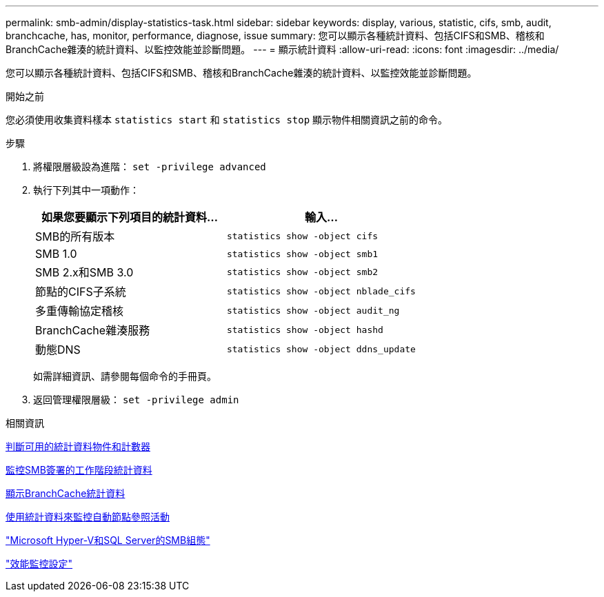 ---
permalink: smb-admin/display-statistics-task.html 
sidebar: sidebar 
keywords: display, various, statistic, cifs, smb, audit, branchcache, has, monitor, performance, diagnose, issue 
summary: 您可以顯示各種統計資料、包括CIFS和SMB、稽核和BranchCache雜湊的統計資料、以監控效能並診斷問題。 
---
= 顯示統計資料
:allow-uri-read: 
:icons: font
:imagesdir: ../media/


[role="lead"]
您可以顯示各種統計資料、包括CIFS和SMB、稽核和BranchCache雜湊的統計資料、以監控效能並診斷問題。

.開始之前
您必須使用收集資料樣本 `statistics start` 和 `statistics stop` 顯示物件相關資訊之前的命令。

.步驟
. 將權限層級設為進階： `set -privilege advanced`
. 執行下列其中一項動作：
+
|===
| 如果您要顯示下列項目的統計資料... | 輸入... 


 a| 
SMB的所有版本
 a| 
`statistics show -object cifs`



 a| 
SMB 1.0
 a| 
`statistics show -object smb1`



 a| 
SMB 2.x和SMB 3.0
 a| 
`statistics show -object smb2`



 a| 
節點的CIFS子系統
 a| 
`statistics show -object nblade_cifs`



 a| 
多重傳輸協定稽核
 a| 
`statistics show -object audit_ng`



 a| 
BranchCache雜湊服務
 a| 
`statistics show -object hashd`



 a| 
動態DNS
 a| 
`statistics show -object ddns_update`

|===
+
如需詳細資訊、請參閱每個命令的手冊頁。

. 返回管理權限層級： `set -privilege admin`


.相關資訊
xref:determine-statistics-objects-counters-available-task.adoc[判斷可用的統計資料物件和計數器]

xref:monitor-signed-session-statistics-task.adoc[監控SMB簽署的工作階段統計資料]

xref:display-branchcache-statistics-task.adoc[顯示BranchCache統計資料]

xref:statistics-monitor-automatic-node-referral-task.adoc[使用統計資料來監控自動節點參照活動]

link:../smb-hyper-v-sql/index.html["Microsoft Hyper-V和SQL Server的SMB組態"]

link:../performance-config/index.html["效能監控設定"]
